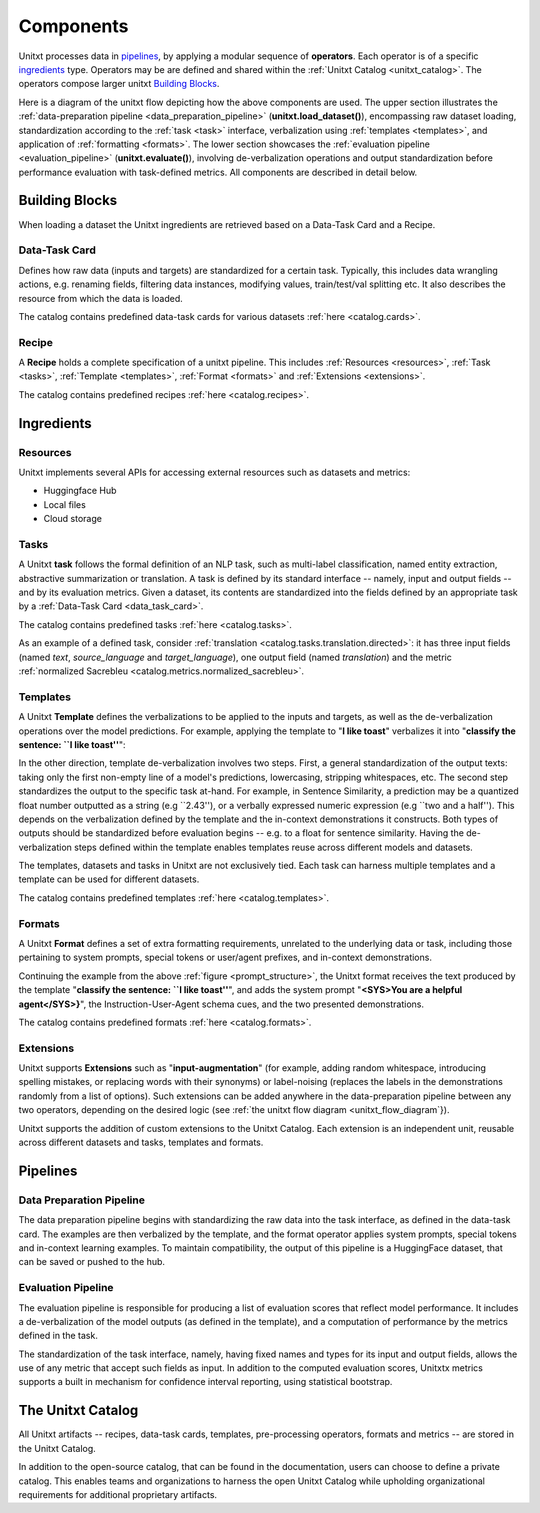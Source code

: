 ==============
Components
==============

Unitxt processes data in `pipelines`_, by applying a modular sequence of **operators**.
Each operator is of a specific `ingredients`_ type.
Operators may be are defined and shared within the :ref:`Unitxt Catalog <unitxt_catalog>`.
The operators compose larger unitxt `Building Blocks`_.

Here is a diagram of the unitxt flow depicting how the above components are used.
The upper section illustrates the :ref:`data-preparation pipeline <data_preparation_pipeline>` (**unitxt.load_dataset()**),
encompassing raw dataset loading, standardization according to the :ref:`task <task>` interface,
verbalization using :ref:`templates <templates>`,
and application of :ref:`formatting <formats>`.
The lower section showcases the :ref:`evaluation pipeline <evaluation_pipeline>` (**unitxt.evaluate()**),
involving de-verbalization operations and output standardization before performance evaluation with task-defined metrics.
All components are described in detail below.

.. _unitxt_flow_diagram:
.. image:: ../../assets/unitxt_flow.png
   :alt: The unitxt flow
   :width: 100%
   :align: center

Building Blocks
===============
When loading a dataset the Unitxt ingredients are retrieved based on a
Data-Task Card and a Recipe.

.. _data_task_card:
Data-Task Card
++++++++++++++
Defines how raw data (inputs and targets) are standardized for a certain task.
Typically, this includes data wrangling actions, e.g. renaming fields,
filtering data instances, modifying values, train/test/val splitting etc.
It also describes the resource from which the data is loaded.

The catalog contains predefined data-task cards for various datasets :ref:`here <catalog.cards>`.

Recipe
++++++
A **Recipe** holds a complete specification of a \unitxt pipeline.
This includes :ref:`Resources <resources>`, :ref:`Task <tasks>`, :ref:`Template <templates>`,
:ref:`Format <formats>` and :ref:`Extensions <extensions>`.

The catalog contains predefined recipes :ref:`here <catalog.recipes>`.

.. _ingredients:
Ingredients
===============================

.. _resources:
Resources
+++++++++
Unitxt implements several APIs for accessing external resources such as datasets and metrics:

- Huggingface Hub
- Local files
- Cloud storage

.. _tasks:
Tasks
+++++
A Unitxt **task** follows the formal definition of an NLP task, such as multi-label classification, named entity extraction, abstractive summarization or translation.
A task is defined by its standard interface -- namely, input and output fields -- and by its evaluation metrics.
Given a dataset, its contents are standardized into the fields defined by an appropriate task by a :ref:`Data-Task Card <data_task_card>`.

The catalog contains predefined tasks :ref:`here <catalog.tasks>`.

As an example of a defined task, consider :ref:`translation <catalog.tasks.translation.directed>`:
it has three input fields (named *text*, *source_language* and *target_language*), one output field
(named *translation*) and the metric :ref:`normalized Sacrebleu <catalog.metrics.normalized_sacrebleu>`.

.. _templates:
Templates
+++++++++

A Unitxt **Template** defines the verbalizations to be applied to the inputs and targets,
as well as the de-verbalization operations over the model predictions.
For example, applying the template to "**I like toast**" verbalizes it into "**classify the sentence: ``I like toast''**":

.. _prompt_structure:
.. image:: ../../assets/prompt_structure.png
   :alt: The unitxt prompt structure
   :width: 75%
   :align: center

In the other direction, template de-verbalization involves two steps.
First, a general standardization of the output texts: taking only the first non-empty line of a model's predictions, lowercasing, stripping whitespaces, etc.
The second step standardizes the output to the specific task at-hand.
For example, in Sentence Similarity, a prediction may be a quantized float number outputted as a string (e.g ``2.43''),
or a verbally expressed numeric expression (e.g ``two and a half'').
This depends on the verbalization defined by the template and the in-context demonstrations it constructs.
Both types of outputs should be standardized before evaluation begins -- e.g. to a float for sentence similarity.
Having the de-verbalization steps defined within the template enables templates reuse across different models and datasets.


The templates, datasets and tasks in Unitxt are not exclusively tied.
Each task can harness multiple templates and a template can be used for different datasets.

The catalog contains predefined templates :ref:`here <catalog.templates>`.

.. _formats:
Formats
+++++++
A Unitxt **Format** defines a set of extra formatting requirements, unrelated to the underlying data or task, including
those pertaining to system prompts, special tokens or user/agent prefixes, and in-context demonstrations.

Continuing the example from the above :ref:`figure <prompt_structure>`, the Unitxt format receives the text produced by the template
"**classify the sentence: ``I like toast''**", and adds the system prompt "**<SYS>You are a helpful agent</SYS>}**",
the Instruction-User-Agent schema cues, and the two presented demonstrations.

The catalog contains predefined formats :ref:`here <catalog.formats>`.

.. _extensions:
Extensions
++++++++++
Unitxt supports **Extensions** such as "**input-augmentation**"
(for example, adding random whitespace, introducing spelling mistakes, or replacing words with their synonyms) or
label-noising (replaces the labels in the demonstrations randomly from a list of options).
Such extensions can be added anywhere in the data-preparation pipeline between any two operators, depending on the
desired logic (see :ref:`the unitxt flow diagram <unitxt_flow_diagram`}).

Unitxt supports the addition of custom extensions to the Unitxt Catalog.
Each extension is an independent unit, reusable across different datasets and tasks, templates and formats.

.. _pipelines:
Pipelines
=========

.. _data_preparation_pipeline:
Data Preparation Pipeline
+++++++++++++++++++++++++
The data preparation pipeline begins with standardizing the raw data into the task interface,
as defined in the data-task card.
The examples are then verbalized by the template, and the format operator applies system prompts,
special tokens and in-context learning examples.
To maintain compatibility, the output of this pipeline is a HuggingFace dataset, that can be saved or pushed to the hub.

.. _evaluation_pipeline:
Evaluation Pipeline
+++++++++++++++++++

The evaluation pipeline is responsible for producing a list of evaluation scores that reflect model performance.
It includes a de-verbalization of the model outputs (as defined in the template), and a computation of performance
by the metrics defined in the task.

The standardization of the task interface, namely, having fixed names and types for its input and output fields,
allows the use of any metric that accept such fields as input.
In addition to the computed evaluation scores, Unitxtx metrics supports a built in mechanism for confidence interval
reporting, using statistical bootstrap.

.. _unitxt_catalog:
The Unitxt Catalog
==================
All Unitxt artifacts -- recipes, data-task cards, templates, pre-processing operators, formats and metrics --
are stored in the Unitxt Catalog.

In addition to the open-source catalog, that can be found in the documentation, users can choose to define a private catalog.
This enables teams and organizations to harness the open Unitxt Catalog while upholding organizational requirements for additional proprietary artifacts.
